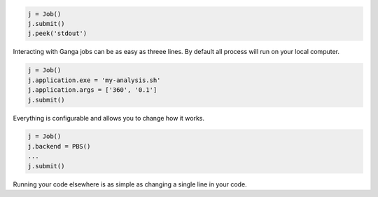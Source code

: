 .. title: Ganga - the job management tool
.. date: 2016-02-25 12:44:48 UTC
.. link: 
.. description: 
.. type: text
.. hidetitle: True

.. raw:: html

    <div class="jumbotron">
        <div class="container">
            <h1>Ganga - the job management tool</h1>
            <p>In goes content, out comes a website, ready to deploy.</p>
            <p>
                <a class="btn btn-primary btn-lg get-started" href="/getting-started.html" role="button">Get started with Ganga »</a>
                <a class="btn btn-default btn-lg" href="/features/index.html" role="button">Learn about Ganga features »</a
            </p>
            <p><small>Ganga is written in Python. Free open-source software under the <a href="/license.html">GPL2+ license</a>.</small></p>
        </div>
    </div>

.. container:: row

    .. container:: col-md-6

        .. code-block:: python

            j = Job()
            j.submit()
            j.peek('stdout')

        Interacting with Ganga jobs can be as easy as threee lines.
        By default all process will run on your local computer.

    .. container:: col-md-6

        .. code-block:: python

            j = Job()
            j.application.exe = 'my-analysis.sh'
            j.application.args = ['360', '0.1']
            j.submit()

        Everything is configurable and allows you to change how it works.

.. container:: row

    .. container:: col-md-6

        .. code-block:: python

            j = Job()
            j.backend = PBS()
            ...
            j.submit()

        Running your code elsewhere is as simple as changing a single line in your code.
